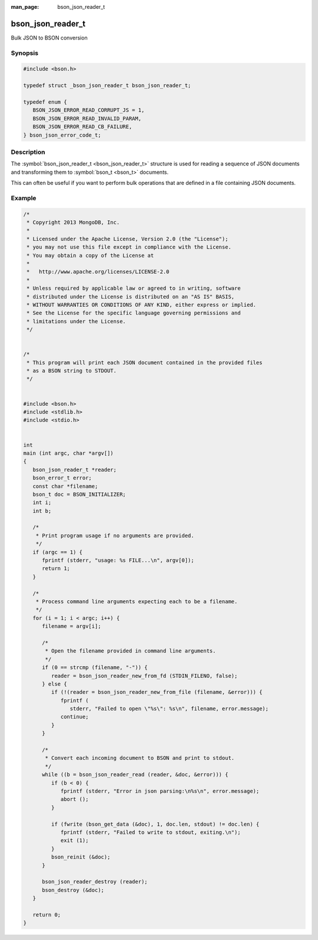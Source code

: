 :man_page: bson_json_reader_t

bson_json_reader_t
==================

Bulk JSON to BSON conversion

Synopsis
--------

.. code-block:: c

  #include <bson.h>

  typedef struct _bson_json_reader_t bson_json_reader_t;

  typedef enum {
     BSON_JSON_ERROR_READ_CORRUPT_JS = 1,
     BSON_JSON_ERROR_READ_INVALID_PARAM,
     BSON_JSON_ERROR_READ_CB_FAILURE,
  } bson_json_error_code_t;

Description
-----------

The :symbol:`bson_json_reader_t <bson_json_reader_t>` structure is used for reading a sequence of JSON documents and transforming them to :symbol:`bson_t <bson_t>` documents.

This can often be useful if you want to perform bulk operations that are defined in a file containing JSON documents.

.. tip:

  :symbol:`bson_json_reader_t <bson_json_reader_t>` works upon JSON documents formatted in `MongoDB extended JSON <http://docs.mongodb.org/manual/reference/mongodb-extended-json/>`_ format.

.. only:: html

  Functions
  ---------

  .. toctree::
    :titlesonly:
    :maxdepth: 1

    bson_json_data_reader_ingest
    bson_json_data_reader_new
    bson_json_reader_destroy
    bson_json_reader_new
    bson_json_reader_new_from_fd
    bson_json_reader_new_from_file
    bson_json_reader_read

Example
-------

.. code-block:: c

  /*
   * Copyright 2013 MongoDB, Inc.
   *
   * Licensed under the Apache License, Version 2.0 (the "License");
   * you may not use this file except in compliance with the License.
   * You may obtain a copy of the License at
   *
   *   http://www.apache.org/licenses/LICENSE-2.0
   *
   * Unless required by applicable law or agreed to in writing, software
   * distributed under the License is distributed on an "AS IS" BASIS,
   * WITHOUT WARRANTIES OR CONDITIONS OF ANY KIND, either express or implied.
   * See the License for the specific language governing permissions and
   * limitations under the License.
   */


  /*
   * This program will print each JSON document contained in the provided files
   * as a BSON string to STDOUT.
   */


  #include <bson.h>
  #include <stdlib.h>
  #include <stdio.h>


  int
  main (int argc, char *argv[])
  {
     bson_json_reader_t *reader;
     bson_error_t error;
     const char *filename;
     bson_t doc = BSON_INITIALIZER;
     int i;
     int b;

     /*
      * Print program usage if no arguments are provided.
      */
     if (argc == 1) {
        fprintf (stderr, "usage: %s FILE...\n", argv[0]);
        return 1;
     }

     /*
      * Process command line arguments expecting each to be a filename.
      */
     for (i = 1; i < argc; i++) {
        filename = argv[i];

        /*
         * Open the filename provided in command line arguments.
         */
        if (0 == strcmp (filename, "-")) {
           reader = bson_json_reader_new_from_fd (STDIN_FILENO, false);
        } else {
           if (!(reader = bson_json_reader_new_from_file (filename, &error))) {
              fprintf (
                 stderr, "Failed to open \"%s\": %s\n", filename, error.message);
              continue;
           }
        }

        /*
         * Convert each incoming document to BSON and print to stdout.
         */
        while ((b = bson_json_reader_read (reader, &doc, &error))) {
           if (b < 0) {
              fprintf (stderr, "Error in json parsing:\n%s\n", error.message);
              abort ();
           }

           if (fwrite (bson_get_data (&doc), 1, doc.len, stdout) != doc.len) {
              fprintf (stderr, "Failed to write to stdout, exiting.\n");
              exit (1);
           }
           bson_reinit (&doc);
        }

        bson_json_reader_destroy (reader);
        bson_destroy (&doc);
     }

     return 0;
  }

